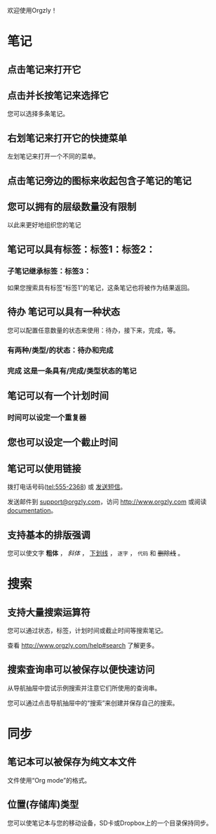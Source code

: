 欢迎使用Orgzly！

* 笔记
** 点击笔记来打开它
** 点击并长按笔记来选择它

您可以选择多条笔记。

** 右划笔记来打开它的快捷菜单

左划笔记来打开一个不同的菜单。

** 点击笔记旁边的图标来收起包含子笔记的笔记
** 您可以拥有的层级数量没有限制
**** 以此来更好地组织您的笔记

** 笔记可以具有标签：标签1：标签2：
*** 子笔记继承标签：标签3：

如果您搜索具有标签“标签1”的笔记，这条笔记也将被作为结果返回。

** 待办 笔记可以具有一种状态

您可以配置任意数量的状态来使用：待办，接下来，完成，等。

*** 有两种/类型/的状态：待办和完成

*** 完成 这是一条具有/完成/类型状态的笔记
CLOSED: [2018-01-24 Wed 17:00]

** 笔记可以有一个计划时间
SCHEDULED: <2015-02-20 Fri 15:15>

*** 时间可以设定一个重复器
SCHEDULED: <2015-02-16 Mon .+1d>

** 您也可以设定一个截止时间
DEADLINE: <2015-02-20 Fri>

** 笔记可以使用链接

拨打电话号码(tel:555-2368) 或 [[sms:555-2368][发送短信]]。

发送邮件到 [[mailto:support@orgzly.com][support@orgzly.com]]，访问 http://www.orgzly.com 或阅读[[http://www.orgzly.com/help][documentation]]。

** 支持基本的排版强调

您可以使文字 *粗体* ， /斜体/ ， _下划线_ ， =逐字= ， ~代码~ 和 +删除线+ 。

* 搜索
** 支持大量搜索运算符

您可以通过状态，标签，计划时间或截止时间等搜索笔记。

查看 http://www.orgzly.com/help#search 了解更多。

** 搜索查询串可以被保存以便快速访问

从导航抽屉中尝试示例搜索并注意它们所使用的查询串。

您可以通过点击导航抽屉中的“搜索”来创建并保存自己的搜索。

* 同步

** 笔记本可以被保存为纯文本文件

文件使用“Org mode”的格式。

** 位置(存储库)类型

您可以使笔记本与您的移动设备，SD卡或Dropbox上的一个目录保持同步。
